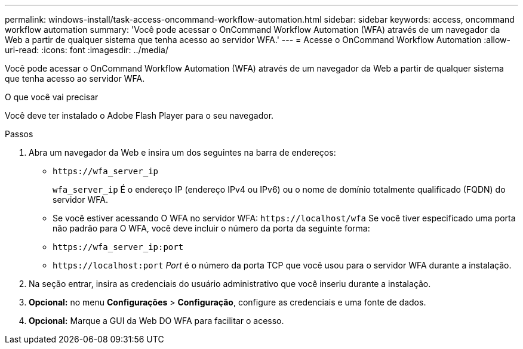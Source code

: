 ---
permalink: windows-install/task-access-oncommand-workflow-automation.html 
sidebar: sidebar 
keywords: access, oncommand workflow automation 
summary: 'Você pode acessar o OnCommand Workflow Automation (WFA) através de um navegador da Web a partir de qualquer sistema que tenha acesso ao servidor WFA.' 
---
= Acesse o OnCommand Workflow Automation
:allow-uri-read: 
:icons: font
:imagesdir: ../media/


[role="lead"]
Você pode acessar o OnCommand Workflow Automation (WFA) através de um navegador da Web a partir de qualquer sistema que tenha acesso ao servidor WFA.

.O que você vai precisar
Você deve ter instalado o Adobe Flash Player para o seu navegador.

.Passos
. Abra um navegador da Web e insira um dos seguintes na barra de endereços:
+
** `+https://wfa_server_ip+`
+
`wfa_server_ip` É o endereço IP (endereço IPv4 ou IPv6) ou o nome de domínio totalmente qualificado (FQDN) do servidor WFA.

** Se você estiver acessando O WFA no servidor WFA: `+https://localhost/wfa+` Se você tiver especificado uma porta não padrão para O WFA, você deve incluir o número da porta da seguinte forma:
** `+https://wfa_server_ip:port+`
** `+https://localhost:port+` _Port_ é o número da porta TCP que você usou para o servidor WFA durante a instalação.


. Na seção entrar, insira as credenciais do usuário administrativo que você inseriu durante a instalação.
. *Opcional:* no menu *Configurações* > *Configuração*, configure as credenciais e uma fonte de dados.
. *Opcional:* Marque a GUI da Web DO WFA para facilitar o acesso.

